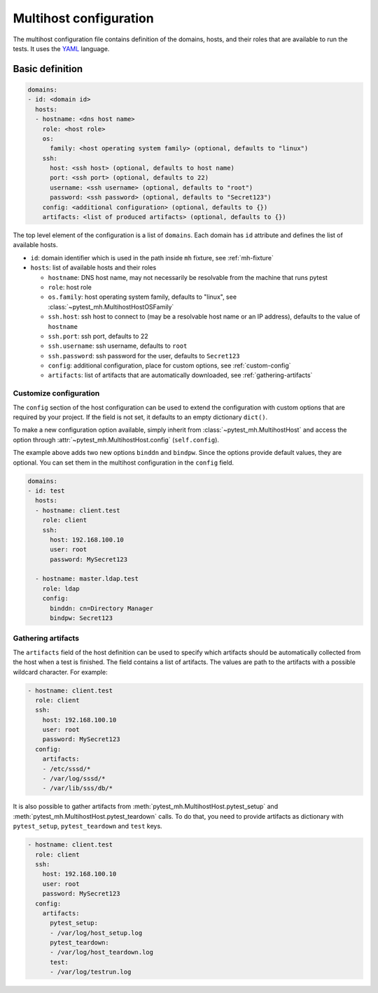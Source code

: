 Multihost configuration
#######################

The multihost configuration file contains definition of the domains, hosts, and
their roles that are available to run the tests. It uses the `YAML
<https://en.wikipedia.org/wiki/YAML>`__ language.

Basic definition
****************

.. code-block:: yaml

    domains:
    - id: <domain id>
      hosts:
      - hostname: <dns host name>
        role: <host role>
        os:
          family: <host operating system family> (optional, defaults to "linux")
        ssh:
          host: <ssh host> (optional, defaults to host name)
          port: <ssh port> (optional, defaults to 22)
          username: <ssh username> (optional, defaults to "root")
          password: <ssh password> (optional, defaults to "Secret123")
        config: <additional configuration> (optional, defaults to {})
        artifacts: <list of produced artifacts> (optional, defaults to {})

The top level element of the configuration is a list of ``domains``. Each domain
has ``id`` attribute and defines the list of available hosts.

* ``id``: domain identifier which is used in the path inside ``mh`` fixture, see :ref:`mh-fixture`
* ``hosts``: list of available hosts and their roles

  * ``hostname``: DNS host name, may not necessarily be resolvable from the machine that runs pytest
  * ``role``: host role
  * ``os.family``: host operating system family, defaults to "linux", see :class:`~pytest_mh.MultihostHostOSFamily`
  * ``ssh.host``: ssh host to connect to (may be a resolvable host name or an
    IP address), defaults to the value of ``hostname``
  * ``ssh.port``: ssh port, defaults to 22
  * ``ssh.username``: ssh username, defaults to ``root``
  * ``ssh.password``: ssh password for the user, defaults to ``Secret123``
  * ``config``: additional configuration, place for custom options, see :ref:`custom-config`
  * ``artifacts``: list of artifacts that are automatically downloaded, see :ref:`gathering-artifacts`

.. code-block:: yaml
    :caption: Sample configuration file

    domains:
    - id: test
      hosts:
      - hostname: client.test
        role: client
        ssh:
          host: 192.168.100.10
          user: root
          password: MySecret123
        artifacts:
        - /etc/sssd/*
        - /var/log/sssd/*
        - /var/lib/sss/db/*

      - hostname: master.ldap.test
        role: ldap
        config:
          binddn: cn=Directory Manager
          bindpw: Secret123

.. _custom-config:

Customize configuration
=======================

The ``config`` section of the host configuration can be used to extend the
configuration with custom options that are required by your project. If the
field is not set, it defaults to an empty dictionary ``dict()``.

To make a new configuration option available, simply inherit from
:class:`~pytest_mh.MultihostHost` and access the option through
:attr:`~pytest_mh.MultihostHost.config` (``self.config``).

.. code-block:: python
  :caption: Adding custom configuration options

  class LDAPHost(MultihostHost[MyDomain]):
    def __init__(self, *args, **kwargs) -> None:
        super().__init__(*args, **kwargs)

        self.binddn: str = self.config.get("binddn", "cn=Directory Manager")
        """Bind DN ``config.binddn``, defaults to ``cn=Directory Manager``"""

        self.bindpw: str = self.config.get("bindpw", "Secret123")
        """Bind password ``config.bindpw``, defaults to ``Secret123``"""

The example above adds two new options ``binddn`` and ``bindpw``. Since the
options provide default values, they are optional. You can set them in
the multihost configuration in the ``config`` field.

.. code-block:: yaml

    domains:
    - id: test
      hosts:
      - hostname: client.test
        role: client
        ssh:
          host: 192.168.100.10
          user: root
          password: MySecret123

      - hostname: master.ldap.test
        role: ldap
        config:
          binddn: cn=Directory Manager
          bindpw: Secret123

.. _gathering-artifacts:

Gathering artifacts
===================

The ``artifacts`` field of the host definition can be used to specify which
artifacts should be automatically collected from the host when a test is
finished. The field contains a list of artifacts. The values are path to the
artifacts with a possible wildcard character. For example:

.. code-block:: yaml

  - hostname: client.test
    role: client
    ssh:
      host: 192.168.100.10
      user: root
      password: MySecret123
    config:
      artifacts:
      - /etc/sssd/*
      - /var/log/sssd/*
      - /var/lib/sss/db/*

It is also possible to gather artifacts from
:meth:`pytest_mh.MultihostHost.pytest_setup` and
:meth:`pytest_mh.MultihostHost.pytest_teardown` calls. To do that, you need to
provide artifacts as dictionary with ``pytest_setup``, ``pytest_teardown`` and
``test`` keys.


.. code-block:: yaml

  - hostname: client.test
    role: client
    ssh:
      host: 192.168.100.10
      user: root
      password: MySecret123
    config:
      artifacts:
        pytest_setup:
        - /var/log/host_setup.log
        pytest_teardown:
        - /var/log/host_teardown.log
        test:
        - /var/log/testrun.log
